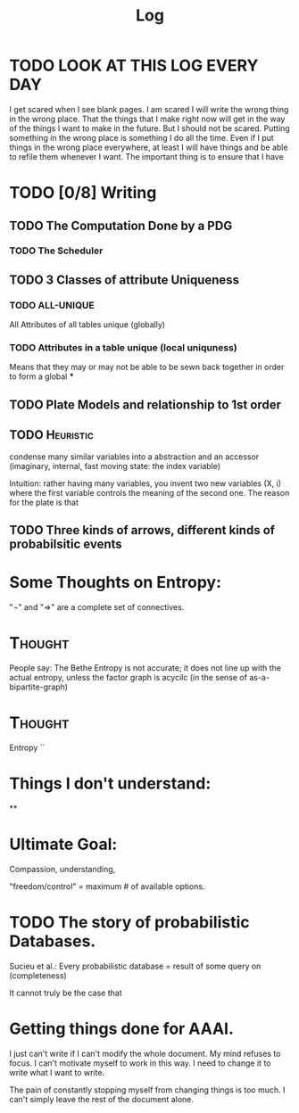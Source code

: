 #+TITLE:  Log
#+LATEX_HEADER: \usepackage{tikzcd}



* TODO LOOK AT THIS LOG EVERY DAY
SCHEDULED: <2020-07-29 Wed 09:45 +1d>
:PROPERTIES:
:STYLE: habit :LAST_REPEAT: [2020-07-27 Mon 13:16]
:LAST_REPEAT: [2020-09-07 Mon 02:27]
:END:
:LOGBOOK:
- State "DONE"       from "TODO"       [2020-09-07 Mon 02:27]
- State "DONE"       from "TODO"       [2020-08-15 Sat 14:41]
- State "DONE"       from "TODO"       [2020-08-11 Tue 20:29]
- State "DONE"       from "TODO"       [2020-08-03 Mon 17:54]
- State "DONE"       from "TODO"       [2020-08-02 Sun 19:33]
- State "DONE"       from "TODO"       [2020-07-27 Mon 13:16]
- State "DONE"       from "TODO"       [2020-07-25 Sat 19:19]
- State "DONE"       from "TODO"       [2020-07-23 Thu 19:04]
:END:


I get scared when I see blank pages. I am scared I will write the wrong thing in
the wrong place. That the things that I make right now will get in the way of
the things I want to make in the future. But I should not be scared. Putting
something in the wrong place is something I do all the time. Even if I put things in the
wrong place everywhere, at least I will have things and be able to refile them whenever I want. The important thing is to ensure that I have



* TODO [0/8] Writing
** TODO The Computation Done by a PDG
*** TODO The Scheduler
** TODO 3 Classes of attribute Uniqueness
*** TODO ALL-UNIQUE
All Attributes of all tables unique (globally)

*** TODO Attributes in a table unique (local uniquness)
Means that they may or may not be able to be sewn back together in order to form
a global ***

** TODO Plate Models and relationship to 1st order
** TODO :Heuristic:
condense many similar variables into a abstraction and an accessor (imaginary,
internal, fast moving state: the index variable)

Intuition: rather having many variables, you invent two new variables (X, i)
where the first variable controls the meaning of the second one. The reason for
the plate is that
** TODO Three kinds of arrows, different kinds of probabilsitic events

* Some Thoughts on Entropy:
"¬" and "⇒" are a  complete set of connectives.

* :Thought:
People say: The Bethe Entropy is not accurate; it does not line up with the actual entropy, unless the factor graph is acycilc (in the sense of as-a-bipartite-graph)


* :Thought:
Entropy ``

* Things I don't understand:
**
* Ultimate Goal:
Compassion, understanding,

"freedom/control" = maximum # of available options.


* TODO The story of probabilistic Databases.

Sucieu et al.: Every probabilistic database = result of some query on
(completeness)

It cannot truly be the case that




* Getting things done for AAAI.

I just can't write if I can't modify the whole document. My mind refuses to focus.
I can't motivate myself to work in this way. I need to change it to write what I want to write.

The pain of constantly stopping myself from changing things is too much. I can't simply leave the rest of the document alone.


 

